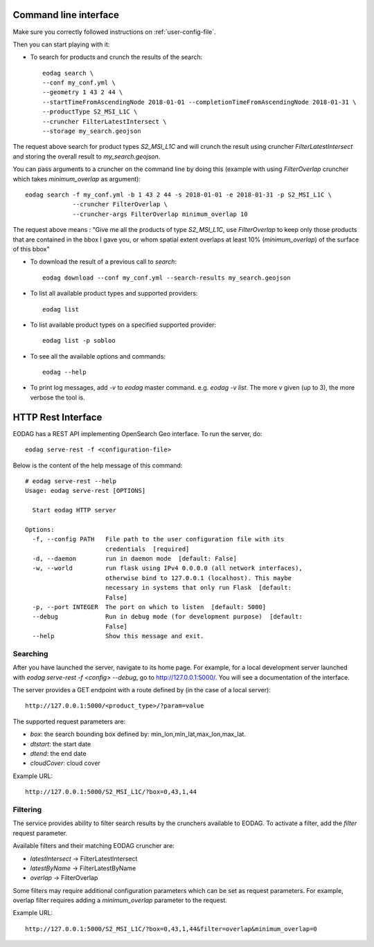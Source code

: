 .. _use:

Command line interface
======================

Make sure you correctly followed instructions on :ref:`user-config-file`.

Then you can start playing with it:

* To search for products and crunch the results of the search::

        eodag search \
        --conf my_conf.yml \
        --geometry 1 43 2 44 \
        --startTimeFromAscendingNode 2018-01-01 --completionTimeFromAscendingNode 2018-01-31 \
        --productType S2_MSI_L1C \
        --cruncher FilterLatestIntersect \
        --storage my_search.geojson

The request above search for product types `S2_MSI_L1C` and will crunch the result using cruncher `FilterLatestIntersect`
and storing the overall result to `my_search.geojson`.

You can pass arguments to a cruncher on the command line by doing this (example with using `FilterOverlap` cruncher
which takes `minimum_overlap` as argument)::

        eodag search -f my_conf.yml -b 1 43 2 44 -s 2018-01-01 -e 2018-01-31 -p S2_MSI_L1C \
                     --cruncher FilterOverlap \
                     --cruncher-args FilterOverlap minimum_overlap 10

The request above means : "Give me all the products of type `S2_MSI_L1C`, use `FilterOverlap` to keep only those products
that are contained in the bbox I gave you, or whom spatial extent overlaps at least 10% (`minimum_overlap`) of the surface
of this bbox"

* To download the result of a previous call to `search`::

        eodag download --conf my_conf.yml --search-results my_search.geojson

* To list all available product types and supported providers::

        eodag list

* To list available product types on a specified supported provider::

        eodag list -p sobloo

* To see all the available options and commands::

        eodag --help

* To print log messages, add `-v` to `eodag` master command. e.g. `eodag -v list`. The more `v` given (up to 3), the more
  verbose the tool is.


HTTP Rest Interface
===================

EODAG has a REST API implementing OpenSearch Geo interface. To run the server, do::

    eodag serve-rest -f <configuration-file>

Below is the content of the help message of this command::

    # eodag serve-rest --help
    Usage: eodag serve-rest [OPTIONS]

      Start eodag HTTP server

    Options:
      -f, --config PATH   File path to the user configuration file with its
                          credentials  [required]
      -d, --daemon        run in daemon mode  [default: False]
      -w, --world         run flask using IPv4 0.0.0.0 (all network interfaces),
                          otherwise bind to 127.0.0.1 (localhost). This maybe
                          necessary in systems that only run Flask  [default:
                          False]
      -p, --port INTEGER  The port on which to listen  [default: 5000]
      --debug             Run in debug mode (for development purpose)  [default:
                          False]
      --help              Show this message and exit.

Searching
---------

After you have launched the server, navigate to its home page. For example, for a local
development server launched with `eodag serve-rest -f <config> --debug`, go to
http://127.0.0.1:5000/. You will see a documentation of the interface.

The server provides a GET endpoint with a route defined by (in the case of a local server)::

    http://127.0.0.1:5000/<product_type>/?param=value

The supported request parameters are:

* `box`: the search bounding box defined by: min_lon,min_lat,max_lon,max_lat.
* `dtstart`: the start date
* `dtend`: the end date
* `cloudCover`: cloud cover

Example URL::

    http://127.0.0.1:5000/S2_MSI_L1C/?box=0,43,1,44

Filtering
---------

The service provides ability to filter search results by the crunchers available
to EODAG. To activate a filter, add the `filter` request parameter.

Available filters and their matching EODAG cruncher are:

* `latestIntersect` -> FilterLatestIntersect
* `latestByName` -> FilterLatestByName
* `overlap` -> FilterOverlap

Some filters may require additional configuration parameters
which can be set as request parameters.
For example, overlap filter requires adding a `minimum_overlap` parameter to the request.

Example URL::

    http://127.0.0.1:5000/S2_MSI_L1C/?box=0,43,1,44&filter=overlap&minimum_overlap=0